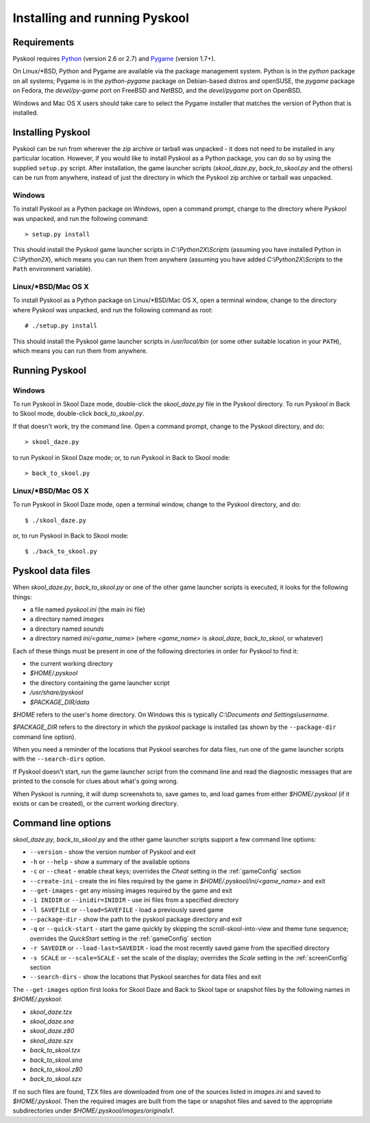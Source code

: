 Installing and running Pyskool
==============================

Requirements
------------
Pyskool requires `Python <http://www.python.org/download/>`_ (version 2.6 or
2.7) and `Pygame <http://www.pygame.org/download.shtml>`_ (version 1.7+).

On Linux/\*BSD, Python and Pygame are available via the package management
system. Python is in the `python` package on all systems; Pygame is in the
`python-pygame` package on Debian-based distros and openSUSE, the `pygame`
package on Fedora, the `devel/py-game` port on FreeBSD and NetBSD, and the
`devel/pygame` port on OpenBSD.

Windows and Mac OS X users should take care to select the Pygame installer that
matches the version of Python that is installed.

Installing Pyskool
------------------
Pyskool can be run from wherever the zip archive or tarball was unpacked - it
does not need to be installed in any particular location. However, if you would
like to install Pyskool as a Python package, you can do so by using the
supplied ``setup.py`` script. After installation, the game launcher scripts
(`skool_daze.py`, `back_to_skool.py` and the others) can be run from anywhere,
instead of just the directory in which the Pyskool zip archive or tarball was
unpacked.

Windows
^^^^^^^
To install Pyskool as a Python package on Windows, open a command prompt,
change to the directory where Pyskool was unpacked, and run the following
command::

  > setup.py install

This should install the Pyskool game launcher scripts in
`C:\\Python2X\\Scripts` (assuming you have installed Python in `C:\\Python2X`),
which means you can run them from anywhere (assuming you have added
`C:\\Python2X\\Scripts` to the ``Path`` environment variable).

Linux/\*BSD/Mac OS X
^^^^^^^^^^^^^^^^^^^^
To install Pyskool as a Python package on Linux/\*BSD/Mac OS X, open a terminal
window, change to the directory where Pyskool was unpacked, and run the
following command as root::

  # ./setup.py install

This should install the Pyskool game launcher scripts in `/usr/local/bin` (or
some other suitable location in your ``PATH``), which means you can run them
from anywhere.

Running Pyskool
---------------

Windows
^^^^^^^
To run Pyskool in Skool Daze mode, double-click the `skool_daze.py` file in
the Pyskool directory. To run Pyskool in Back to Skool mode, double-click
`back_to_skool.py`.

If that doesn't work, try the command line. Open a command prompt, change to
the Pyskool directory, and do::

  > skool_daze.py

to run Pyskool in Skool Daze mode; or, to run Pyskool in Back to Skool mode::

  > back_to_skool.py

Linux/\*BSD/Mac OS X
^^^^^^^^^^^^^^^^^^^^
To run Pyskool in Skool Daze mode, open a terminal window, change to the
Pyskool directory, and do::

 $ ./skool_daze.py

or, to run Pyskool in Back to Skool mode::

 $ ./back_to_skool.py

Pyskool data files
------------------
When `skool_daze.py`, `back_to_skool.py` or one of the other game launcher
scripts is executed, it looks for the following things:

* a file named `pyskool.ini` (the main ini file)
* a directory named `images`
* a directory named `sounds`
* a directory named `ini/<game_name>` (where `<game_name>` is `skool_daze`,
  `back_to_skool`, or whatever)

Each of these things must be present in one of the following directories in
order for Pyskool to find it:

* the current working directory
* `$HOME/.pyskool`
* the directory containing the game launcher script
* `/usr/share/pyskool`
* `$PACKAGE_DIR/data`

`$HOME` refers to the user's home directory. On Windows this is typically
`C:\\Documents and Settings\\username`.

`$PACKAGE_DIR` refers to the directory in which the `pyskool` package is
installed (as shown by the ``--package-dir`` command line option).

When you need a reminder of the locations that Pyskool searches for data files,
run one of the game launcher scripts with the ``--search-dirs`` option.

If Pyskool doesn't start, run the game launcher script from the command line
and read the diagnostic messages that are printed to the console for clues
about what's going wrong.

When Pyskool is running, it will dump screenshots to, save games to, and load
games from either `$HOME/.pyskool` (if it exists or can be created), or the
current working directory.

Command line options
--------------------
`skool_daze.py`, `back_to_skool.py` and the other game launcher scripts support
a few command line options:

* ``--version`` - show the version number of Pyskool and exit
* ``-h`` or ``--help`` - show a summary of the available options
* ``-c`` or ``--cheat`` - enable cheat keys; overrides the `Cheat` setting in
  the :ref:`gameConfig` section
* ``--create-ini`` - create the ini files required by the game in
  `$HOME/.pyskool/ini/<game_name>` and exit
* ``--get-images`` - get any missing images required by the game and exit
* ``-i INIDIR`` or ``--inidir=INIDIR`` - use ini files from a specified
  directory
* ``-l SAVEFILE`` or ``--load=SAVEFILE`` - load a previously saved game
* ``--package-dir`` - show the path to the pyskool package directory and exit
* ``-q`` or ``--quick-start`` - start the game quickly by skipping the
  scroll-skool-into-view and theme tune sequence; overrides the `QuickStart`
  setting in the :ref:`gameConfig` section
* ``-r SAVEDIR`` or ``--load-last=SAVEDIR`` - load the most recently saved game
  from the specified directory
* ``-s SCALE`` or ``--scale=SCALE`` - set the scale of the display; overrides
  the `Scale` setting in the :ref:`screenConfig` section
* ``--search-dirs`` - show the locations that Pyskool searches for data files
  and exit

The ``--get-images`` option first looks for Skool Daze and Back to Skool tape
or snapshot files by the following names in `$HOME/.pyskool`:

* `skool_daze.tzx`
* `skool_daze.sna`
* `skool_daze.z80`
* `skool_daze.szx`
* `back_to_skool.tzx`
* `back_to_skool.sna`
* `back_to_skool.z80`
* `back_to_skool.szx`

If no such files are found, TZX files are downloaded from one of the sources
listed in `images.ini` and saved to `$HOME/.pyskool`. Then the required images
are built from the tape or snapshot files and saved to the appropriate
subdirectories under `$HOME/.pyskool/images/originalx1`.

